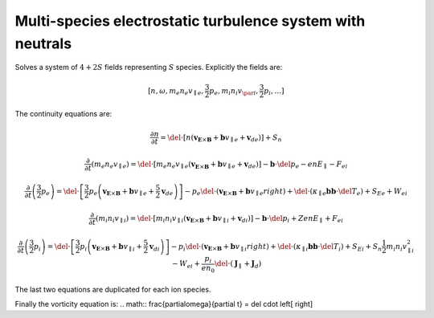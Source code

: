 Multi-species electrostatic turbulence system with neutrals
-----------------------------------------------------------
Solves a system of :math:`4+2S` fields representing :math:`S` species.
Explicitly the fields are:

.. math:: \left[n, \omega, m_e n_e v_{\parallel e}, \frac{3}{2}p_e, m_i n_i v_{\par i}, \frac{3}{2}p_i, ...]

The continuity equations are:

.. math:: \frac{\partial n}{\partial t} = \del \cdot \left[n\left(\mathbf{v}_{\mathbf{E}\times\mathbf{B}} + \mathbf{b}v_{\parallel e} + \mathbf{v}_de\right)\right] + S_n
.. math:: \frac{\partial}{\partial t} \left(m_e n_e v_{\parallel e}\right) = \del \cdot \left[m_e n_e v_{\parallel e}\left(\mathbf{v}_{\mathbf{E}\times\mathbf{B}} + \mathbf{b}v_{\parallel e} + \mathbf{v}_de\right)\right] - \mathbf{b}\cdot\del p_e - enE_{\parallel} - F_{ei}
.. math:: \frac{\partial}{\partial t} \left(\frac{3}{2}p_e\right) = \del \cdot \left[\frac{3}{2}p_e\left(\mathbf{v}_{\mathbf{E}\times\mathbf{B}} + \mathbf{b}v_{\parallel e} + \frac{5}{2}\mathbf{v}_de\right)\right] - p_e\del\cdot\left(\mathbf{v}_{\mathbf{E}\times\mathbf{B}} + \mathbf{b}v_{\parallel e} right) + \del\cdot\left(\kappa_{\parallel e}\mathbf{b}\mathbf{b}\cdot\del T_e\right) + S_{Ee} + W_{ei}
  
.. math:: \frac{\partial}{\partial t} \left(m_i n_i v_{\parallel i}\right) = \del \cdot \left[m_i n_i v_{\parallel i}\left(\mathbf{v}_{\mathbf{E}\times\mathbf{B}} + \mathbf{b}v_{\parallel i} + \mathbf{v}_di\right)\right] - \mathbf{b}\cdot\del p_i + ZenE_{\parallel} + F_{ei}
.. math:: \frac{\partial}{\partial t} \left(\frac{3}{2}p_i\right) = \del \cdot \left[\frac{3}{2}p_i\left(\mathbf{v}_{\mathbf{E}\times\mathbf{B}} + \mathbf{b}v_{\parallel i} + \frac{5}{2}\mathbf{v}_di\right)\right] - p_i\del\cdot\left(\mathbf{v}_{\mathbf{E}\times\mathbf{B}} + \mathbf{b}v_{\parallel i} right) + \del\cdot\left(\kappa_{\parallel i}\mathbf{b}\mathbf{b}\cdot\del T_i\right) + S_{Ei} + S_n\frac{1}{2}m_i n_i v_{\parallel i}^2 - W_{ei} + \frac{p_i}{en_0}\del\cdot\left(\mathbf{J}_{\parallel}+\mathbf{J}_d\right)

The last two equations are duplicated for each ion species.


Finally the vorticity equation is:
.. math:: \frac{\partial\omega}{\partial t} = \del \cdot \left[ \right]
